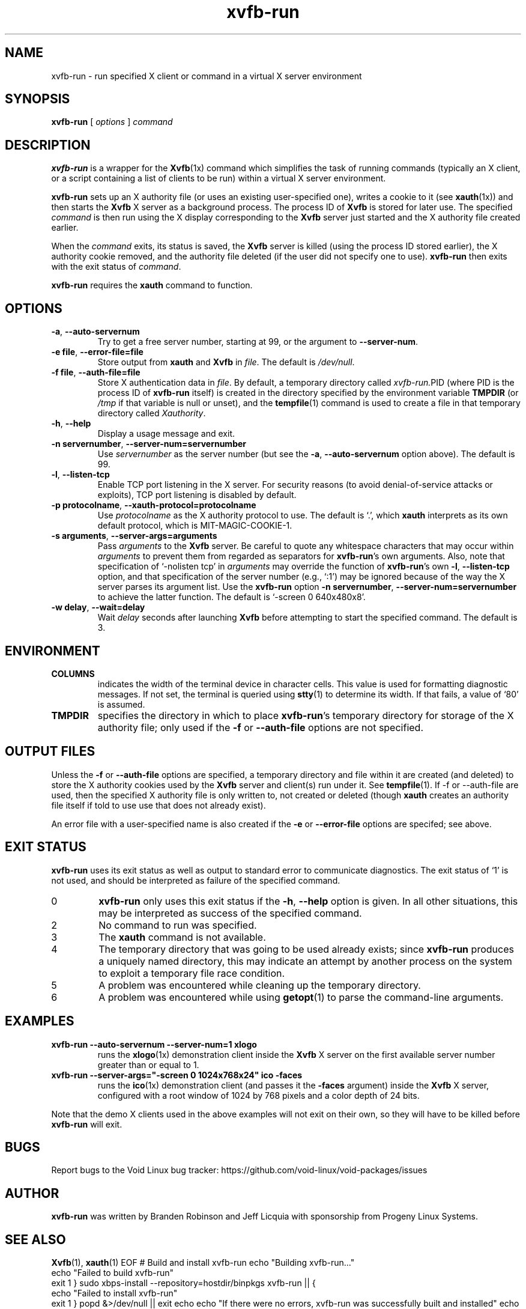 .\" $Id: xvfb-run.1 2138 2005-01-17 23:40:27Z branden $
.\"
.\" Copyright 1998-2004 Branden Robinson <branden@debian.org>.
.\"
.\" This is free software; you may redistribute it and/or modify
.\" it under the terms of the GNU General Public License as
.\" published by the Free Software Foundation; either version 2,
.\" or (at your option) any later version.
.\"
.\" This is distributed in the hope that it will be useful, but
.\" WITHOUT ANY WARRANTY; without even the implied warranty of
.\" MERCHANTABILITY or FITNESS FOR A PARTICULAR PURPOSE. See the
.\" GNU General Public License for more details.
.\"
.\" You should have received a copy of the GNU General Public License with
.\" the Debian operating system, in /usr/share/common-licenses/GPL; if
.\" not, write to the Free Software Foundation, Inc., 59 Temple Place,
.\" Suite 330, Boston, MA 02111-1307 USA
.\"
.\" We need the URL macro from groff's www macro package, but also want
.\" things to work all right for people who don't have it. So we define
.\" our own URL macro and let the www macro package override it if it's
.\" available.
.de URL
\\$2 \(laURL: \\$1 \(ra\\$3
..
.if \n[.g] .mso www.tmac
.TH xvfb\-run 1 "2004\-11\-12" "Debian Project"
.SH NAME
xvfb\-run \- run specified X client or command in a virtual X server environment
.SH SYNOPSIS
.B xvfb\-run
[
.I options
]
.I command
.SH DESCRIPTION
.B xvfb\-run
is a wrapper for the
.BR Xvfb (1x)
command which simplifies the task of running commands (typically an X
client, or a script containing a list of clients to be run) within a virtual
X server environment.
.PP
.B xvfb\-run
sets up an X authority file (or uses an existing user\-specified one),
writes a cookie to it (see
.BR xauth (1x))
and then starts the
.B Xvfb
X server as a background process.
The process ID of
.B Xvfb
is stored for later use.
The specified
.I command
is then run using the X display corresponding to the
.B Xvfb
server
just started and the X authority file created earlier.
.PP
When the
.I command
exits, its status is saved, the
.B Xvfb
server is killed (using the process ID stored earlier), the X authority
cookie removed, and the authority file deleted (if the user did not specify
one to use).
.B xvfb\-run
then exits with the exit status of
.IR command .
.PP
.B xvfb\-run
requires the
.B xauth
command to function.
.SH OPTIONS
.TP
.B \-a\fR,\fB \-\-auto\-servernum
Try to get a free server number, starting at 99, or the argument to
.BR \-\-server\-num .
.TP
.BI \-e\ file \fR,\fB\ \-\-error\-file= file
Store output from
.B xauth
and
.B Xvfb
in
.IR file .
The default is
.IR /dev/null .
.TP
.BI \-f\ file \fR,\fB\ \-\-auth\-file= file
Store X authentication data in
.IR file .
By default, a temporary directory called
.IR xvfb\-run. PID
(where PID is the process ID of
.B xvfb\-run
itself) is created in the directory specified by the environment variable
.B TMPDIR
(or
.I /tmp
if that variable is null or unset), and the
.BR tempfile (1)
command is used to create a file in that temporary directory called
.IR Xauthority .
.TP
.B \-h\fR,\fB \-\-help
Display a usage message and exit.
.TP
.BI \-n\ servernumber \fR,\fB\ \-\-server\-num= servernumber
Use
.I servernumber
as the server number (but see the
.B \-a\fR,\fB \-\-auto\-servernum
option above).
The default is 99.
.TP
.B \-l\fR,\fB \-\-listen\-tcp
Enable TCP port listening in the X server.
For security reasons (to avoid denial\-of\-service attacks or exploits),
TCP port listening is disabled by default.
.TP
.BI \-p\ protocolname \fR,\fB\ \-\-xauth\-protocol= protocolname
Use
.I protocolname
as the X authority protocol to use.
The default is \(oq.\(cq, which
.B xauth
interprets as its own default protocol, which is MIT\-MAGIC\-COOKIE\-1.
.TP
.BI \-s\ arguments \fR,\fB\ \-\-server\-args= arguments
Pass
.I arguments
to the
.B Xvfb
server.
Be careful to quote any whitespace characters that may occur within
.I arguments
to prevent them from regarded as separators for
.BR xvfb\-run 's
own arguments.
Also, note that specification of \(oq\-nolisten tcp\(cq in
.I arguments
may override the function of
.BR xvfb\-run 's
own
.B \-l\fR,\fB \-\-listen\-tcp
option, and that specification of the server number (e.g., \(oq:1\(cq) may
be ignored because of the way the X server parses its argument list.
Use the
.B xvfb\-run
option
.BI \-n\ servernumber \fR,\fB\ \-\-server\-num= servernumber
to achieve the latter function.
The default is \(oq\-screen 0 640x480x8\(cq.
.TP
.BI \-w\ delay \fR,\fB\ \-\-wait= delay
Wait
.I delay
seconds after launching
.B Xvfb
before attempting to start the specified command.
The default is 3.
.SH ENVIRONMENT
.TP
.B COLUMNS
indicates the width of the terminal device in character cells.
This value is used for formatting diagnostic messages.
If not set, the terminal is queried using
.BR stty (1)
to determine its width.
If that fails, a value of \(oq80\(cq is assumed.
.TP
.B TMPDIR
specifies the directory in which to place
.BR xvfb\-run 's
temporary directory for storage of the X authority file; only used if the
.B \-f
or
.B \-\-auth\-file
options are not specified.
.SH "OUTPUT FILES"
.PP
Unless the
.B \-f
or
.B \-\-auth\-file
options are specified, a temporary
directory and file within it are created (and deleted) to store the X
authority cookies used by the
.B Xvfb
server and client(s) run under it.
See
.BR tempfile (1).
If \-f or \-\-auth\-file are used, then the specified X authority file is
only written to, not created or deleted (though
.B xauth
creates an authority file itself if told to use use that does not already
exist).
.PP
An error file with a user\-specified name is also created if the
.B \-e
or
.B \-\-error\-file
options are specifed; see above.
.SH "EXIT STATUS"
.B xvfb\-run
uses its exit status as well as output to standard error to communicate
diagnostics.
The exit status of \(oq1\(cq is not used, and should be interpreted as failure
of the specified command.
.TP
0
.B xvfb\-run
only uses this exit status if the
.B \-h\fR,\fB \-\-help
option is given.
In all other situations, this may be interpreted as success of the specified
command.
.TP
2
No command to run was specified.
.TP
3
The
.B xauth
command is not available.
.TP
4
The temporary directory that was going to be used already exists; since
.B xvfb\-run
produces a uniquely named directory, this may indicate an attempt by another
process on the system to exploit a temporary file race condition.
.TP
5
A problem was encountered while cleaning up the temporary directory.
.TP
6
A problem was encountered while using
.BR getopt (1)
to parse the command\-line arguments.
.SH EXAMPLES
.TP
.B xvfb\-run \-\-auto\-servernum \-\-server\-num=1 xlogo
runs the
.BR xlogo (1x)
demonstration client inside the
.B Xvfb
X server on the first available server number greater than or equal to 1.
.TP
.B xvfb\-run \-\-server\-args="\-screen 0 1024x768x24" ico \-faces
runs the
.BR ico (1x)
demonstration client (and passes it the
.B \-faces
argument) inside the
.B Xvfb
X server, configured with a root window of 1024 by 768 pixels and a color
depth of 24 bits.
.PP
Note that the demo X clients used in the above examples will not exit on
their own, so they will have to be killed before
.B xvfb\-run
will exit.
.SH BUGS
Report bugs to the Void Linux bug tracker: https://github.com/void-linux/void-packages/issues
.SH AUTHOR
.B xvfb\-run
was written by Branden Robinson and Jeff Licquia with sponsorship from
Progeny Linux Systems.
.SH "SEE ALSO"
.BR Xvfb (1),
.BR xauth (1)
.\" vim:set et tw=80:
EOF
# Build and install xvfb-run
echo "Building xvfb-run..."
./xbps-src pkg xvfb-run || {
  echo "Failed to build xvfb-run"
  exit 1
}
sudo xbps-install --repository=hostdir/binpkgs xvfb-run || {
  echo "Failed to install xvfb-run"
  exit 1
}
popd &>/dev/null || exit
echo
echo "If there were no errors, xvfb-run was successfully built and installed"
echo "Note: This is a custom version based on the provided script and man page."
echo "Void Linux already has an xvfb-run package, likely in xorg-server."
echo "You can check with: xbps-query -s xvfb-run"
